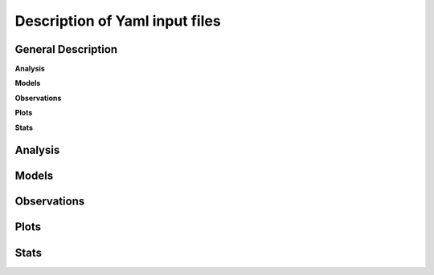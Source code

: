 Description of Yaml input files
===============================

General Description
-------------------
**Analysis**

**Models**

**Observations**

**Plots**

**Stats**


Analysis
--------



Models
------



Observations
------------



Plots
-----




Stats
-----